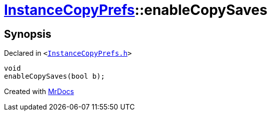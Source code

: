[#InstanceCopyPrefs-enableCopySaves]
= xref:InstanceCopyPrefs.adoc[InstanceCopyPrefs]::enableCopySaves
:relfileprefix: ../
:mrdocs:


== Synopsis

Declared in `&lt;https://github.com/PrismLauncher/PrismLauncher/blob/develop/launcher/InstanceCopyPrefs.h#L29[InstanceCopyPrefs&period;h]&gt;`

[source,cpp,subs="verbatim,replacements,macros,-callouts"]
----
void
enableCopySaves(bool b);
----



[.small]#Created with https://www.mrdocs.com[MrDocs]#
